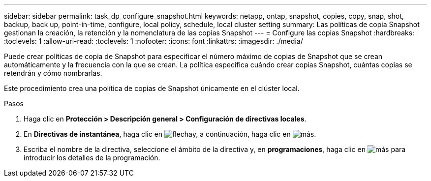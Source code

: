 ---
sidebar: sidebar 
permalink: task_dp_configure_snapshot.html 
keywords: netapp, ontap, snapshot, copies, copy, snap, shot, backup, back up, point-in-time, configure, local policy, schedule, local cluster setting 
summary: Las políticas de copia Snapshot gestionan la creación, la retención y la nomenclatura de las copias Snapshot 
---
= Configure las copias Snapshot
:hardbreaks:
:toclevels: 1
:allow-uri-read: 
:toclevels: 1
:nofooter: 
:icons: font
:linkattrs: 
:imagesdir: ./media/


[role="lead"]
Puede crear políticas de copia de Snapshot para especificar el número máximo de copias de Snapshot que se crean automáticamente y la frecuencia con la que se crean. La política especifica cuándo crear copias Snapshot, cuántas copias se retendrán y cómo nombrarlas.

Este procedimiento crea una política de copias de Snapshot únicamente en el clúster local.

.Pasos
. Haga clic en *Protección > Descripción general > Configuración de directivas locales*.
. En *Directivas de instantánea*, haga clic en image:icon_arrow.gif["flecha"]y, a continuación, haga clic en image:icon_add.gif["más"].
. Escriba el nombre de la directiva, seleccione el ámbito de la directiva y, en *programaciones*, haga clic en image:icon_add.gif["más"] para introducir los detalles de la programación.

